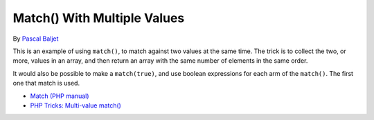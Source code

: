.. _match()-with-multiple-values:

Match() With Multiple Values
----------------------------

.. meta::
	:description:
		Match() With Multiple Values: This is an example of using ``match()``, to match against two values at the same time.

By `Pascal Baljet <https://x.com/pascalbaljet>`_

This is an example of using ``match()``, to match against two values at the same time. The trick is to collect the two, or more, values in an array, and then return an array with the same number of elements in the same order.

It would also be possible to make a ``match(true)``, and use boolean expressions for each arm of the ``match()``. The first one that match is used.

.. image:: ../images/match_multiple_values.png

* `Match (PHP manual) <https://www.php.net/manual/en/control-structures.match.php>`_
* `PHP Tricks: Multi-value match() <https://peakd.com/hive-168588/@crell/php-tricks-multi-value-match>`_


